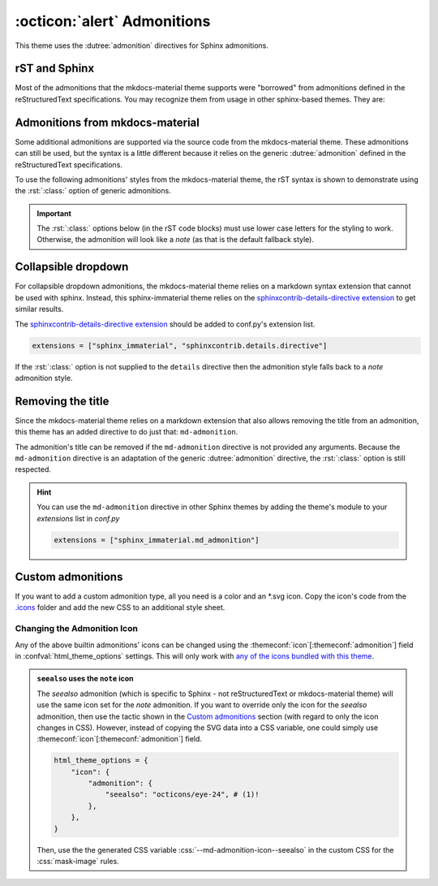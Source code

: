 
:octicon:`alert` Admonitions
============================

This theme uses the :dutree:`admonition` directives for Sphinx admonitions.

rST and Sphinx
**************

Most of the admonitions that the mkdocs-material theme supports were "borrowed" from
admonitions defined in the reStructuredText specifications. You may recognize them from
usage in other sphinx-based themes. They are:

.. rst-example:: ``note``, ``todo``, ``seealso``

   .. seealso::
      This admonition is specific to Sphinx directives and not defined in the reStructuredText
      specifications as you can `seealso`. The `todo` admonition is also defined by Sphinx.

      The :dutree:`note` admonition *is* defined by the reStructuredText specifications.

.. rst-example:: ``tip``, ``hint``, ``important``

   .. important::
      It is :dutree:`important` to correctly use admonitions.

.. rst-example:: ``attention``, ``caution``, ``warning``

   .. warning::
      This is a :dutree:`warning`.

.. rst-example:: ``danger``, ``error``

   .. error::
      You have made a grave :dutree:`error`.

Admonitions from mkdocs-material
********************************

Some additional admonitions are supported via the source code from the mkdocs-material theme.
These admonitions can still be used, but the syntax is a little different because it relies
on the generic :dutree:`admonition` defined in the reStructuredText specifications.

To use the following admonitions' styles from the mkdocs-material theme, the rST syntax is
shown to demonstrate using the :rst:`:class:` option of generic admonitions.

.. important::
   The :rst:`:class:` options below (in the rST code blocks) must use lower case letters for the
   styling to work. Otherwise, the admonition will look like a `note` (as that is the
   default fallback style).

.. rst-example:: :css:`todo`, :css:`info`

   .. admonition:: Info
      :class: info

      Thanks to the mkdocs-material theme, the :css:`todo` class is also an alias of
      the :css:`info` class when not using the `todo` directive.

.. rst-example:: :css:`abstract`, :css:`summary`, :css:`tldr`

   .. admonition:: TL;DR
      :class: tldr

      The :rst:`:class: tldr` part is important.

.. rst-example:: :css:`success`, :css:`check`, :css:`done`

   .. admonition:: Accomplished
      :class: done

      This style is used for :css:`success`, :css:`check`, :css:`done` CSS classes.

.. rst-example:: :css:`question`, :css:`help`, :css:`faq`

   .. admonition:: FAQ
      :class: faq

      Helpful advice goes here.

.. rst-example:: :css:`failure`, :css:`fail`, :css:`missing`

   .. admonition:: Something Missing
      :class: missing

      We expected some loss of feature-coverage.

.. rst-example:: :css:`bug`

   .. admonition:: Known Bug
      :class: bug

      Bug reported data/conclusion.

.. rst-example:: :css:`example`

   .. admonition:: Example Admonition
      :class: example

      Example Body.

.. rst-example:: :css:`cite`, :css:`quote`

   .. admonition:: Unknown Quote
      :class: quote

      Somebody somewhere said something catchy.

Collapsible dropdown
*********************

.. _sphinxcontrib-details-directive extension: https://pypi.org/project/sphinxcontrib-details-directive

For collapsible dropdown admonitions, the mkdocs-material theme relies on a markdown syntax
extension that cannot be used with sphinx. Instead, this sphinx-immaterial theme relies on
the `sphinxcontrib-details-directive extension`_
to get similar results.

The `sphinxcontrib-details-directive extension`_ should be added to conf.py's extension list.

.. code-block:: python

   extensions = ["sphinx_immaterial", "sphinxcontrib.details.directive"]

If the :rst:`:class:` option is not supplied to the ``details`` directive then the admonition
style falls back to a `note` admonition style.

.. rst-example::

   .. details:: Open by default
      :class: example
      :open:

      Use the :rst:`:open:` option as a flag to expand the admonition by default.

.. rst-example::

   .. details:: Closed by default
      :class: help

      Without the :rst:`:open:` flag, the admonition is collapsed by default.

Removing the title
******************

Since the mkdocs-material theme relies on a markdown extension that also allows removing the title
from an admonition, this theme has an added directive to do just that: ``md-admonition``.

The admonition's title can be removed if the ``md-admonition`` directive is not provided
any arguments. Because the ``md-admonition`` directive is an adaptation of the generic
:dutree:`admonition` directive, the :rst:`:class:` option is still respected.

.. rst-example::

   .. md-admonition::
      :class: error

      This example uses the styling of the :css:`error` admonition

.. rst-example::

   .. md-admonition:: Using a title
      :class: help

      This example uses the styling of the :css:`help` admonition

.. hint::
   You can use the ``md-admonition`` directive in other Sphinx themes by adding the theme's module to
   your `extensions` list in *conf.py*

   .. code-block:: python

      extensions = ["sphinx_immaterial.md_admonition"]

Custom admonitions
******************

If you want to add a custom admonition type, all you need is a color and an \*.svg icon.
Copy the icon's code from the `.icons <https://github.com/squidfunk/mkdocs-material/tree/master/material/.icons>`_
folder and add the new CSS to an additional style sheet.

.. md-tab-set::

   .. md-tab-item:: rST code

      .. rst-example:: Pied Piper Example
         :output-prefix:

         .. admonition:: Pied Piper
            :class: pied-piper

            Don't tell him you use spaces instead of tabs...

   .. md-tab-item:: CSS code

      .. literalinclude:: _static/extra_css.css
         :language: css
         :caption: docs/_static/extra_css.css
         :start-after: /* *************************** custom admonition style rules
         :end-before: /* **********

   .. md-tab-item:: conf.py code

      .. code-block:: python
         :caption: docs/conf.py

         html_static_path = ["_static"]
         html_css_files = ["extra_css.css"]

.. _change_admonition_icon:

Changing the Admonition Icon
----------------------------

Any of the above builtin admonitions' icons can be changed using the
:themeconf:`icon`\ [:themeconf:`admonition`] field in :confval:`html_theme_options` settings.
This will only work with `any of the icons bundled with this theme 
<https://github.com/squidfunk/mkdocs-material/tree/master/material/.icons>`_.

.. code-block:: python
   :caption: Changing the `note` icon in conf.py

   html_theme_options = {
       "icon": {
           "admonition": {
               "note": "material/file-document-outline",
           },
       },
   }

.. admonition:: ``seealso`` uses the ``note`` icon
   :class: missing

   The `seealso` admonition (which is specific to Sphinx - not reStructuredText or mkdocs-material
   theme) will use the same icon set for the `note` admonition. If you want to override only the
   icon for the `seealso` admonition, then use the tactic shown in the `Custom admonitions`_
   section (with regard to only the icon changes in CSS). However, instead of copying the SVG data
   into a CSS variable, one could simply use :themeconf:`icon`\ [:themeconf:`admonition`] field.

   .. code-block:: python

      html_theme_options = {
          "icon": {
              "admonition": {
                  "seealso": "octicons/eye-24", # (1)!
              },
          },
      }

   .. code-annotations::
      #. Uses the icon :si-icon:`octicons/eye-24`

   Then, use the the generated CSS variable :css:`--md-admonition-icon--seealso` in the custom CSS for
   the :css:`mask-image` rules.

.. details:: Alternate icon sets
   :class: example

   Here's some recipes for use in conf.py

   .. md-tab-set::

      .. md-tab-item:: Octicons

         .. code-block:: python

            html_theme_options = {
                "icon": {
                    "admonition": {
                        "note": "octicons/tag-16",
                        "abstract": "octicons/checklist-16",
                        "info": "octicons/info-16",
                        "tip": "octicons/squirrel-16",
                        "success": "octicons/check-16",
                        "question": "octicons/question-16",
                        "warning": "octicons/alert-16",
                        "failure": "octicons/x-circle-16",
                        "danger": "octicons/zap-16",
                        "bug": "octicons/bug-16",
                        "example": "octicons/beaker-16",
                        "quote": "octicons/quote-16",
                    },
                },
            }

      .. md-tab-item:: FontAwesome

         .. code-block:: python

            html_theme_options = {
                "icon": {
                    "admonition": {
                        "note": "fontawesome/solid/note-sticky",
                        "abstract": "fontawesome/solid/book",
                        "info": "fontawesome/solid/circle-info",
                        "tip": "fontawesome/solid/bullhorn",
                        "success": "fontawesome/solid/check",
                        "question": "fontawesome/solid/circle-question",
                        "warning": "fontawesome/solid/triangle-exclamation",
                        "failure": "fontawesome/solid/bomb",
                        "danger": "fontawesome/solid/skull",
                        "bug": "fontawesome/solid/robot",
                        "example": "fontawesome/solid/flask",
                        "quote": "fontawesome/solid/quote-left",
                    },
                },
            }